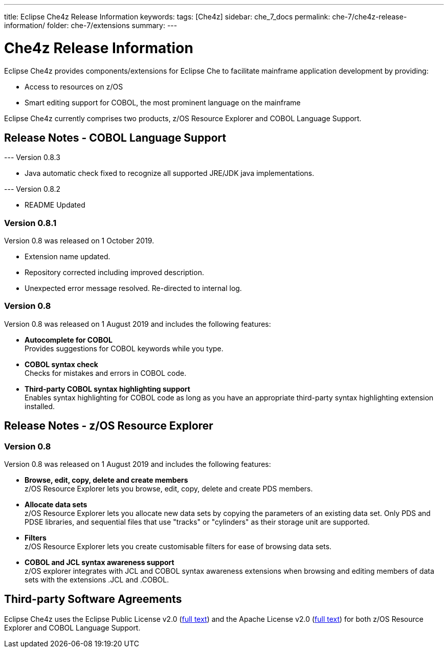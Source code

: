 ---
title: Eclipse Che4z Release Information
keywords: 
tags: [Che4z]
sidebar: che_7_docs
permalink: che-7/che4z-release-information/
folder: che-7/extensions
summary: 
---

[id="che4z-release-information"]
= Che4z Release Information

:context: che4z-release-information

Eclipse Che4z provides components/extensions for Eclipse Che to facilitate mainframe application development by providing:

* Access to resources on z/OS
* Smart editing support for COBOL, the most prominent language on the mainframe

Eclipse Che4z currently comprises two products, z/OS Resource Explorer and COBOL Language Support.

== Release Notes - COBOL Language Support

--- Version 0.8.3

* Java automatic check fixed to recognize all supported JRE/JDK java implementations.

--- Version 0.8.2

* README Updated

=== Version 0.8.1

Version 0.8 was released on 1 October 2019.

* Extension name updated.
* Repository corrected including improved description.
* Unexpected error message resolved. Re-directed to internal log.

=== Version 0.8

Version 0.8 was released on 1 August 2019 and includes the following features:

* *Autocomplete for COBOL* +
Provides suggestions for COBOL keywords while you type.
* *COBOL syntax check* +
Checks for mistakes and errors in COBOL code.
* *Third-party COBOL syntax highlighting support* +
Enables syntax highlighting for COBOL code as long as you have an appropriate third-party syntax highlighting extension installed.

== Release Notes - z/OS Resource Explorer

=== Version 0.8

Version 0.8 was released on 1 August 2019 and includes the following features:

* *Browse, edit, copy, delete and create members* +
z/OS Resource Explorer lets you browse, edit, copy, delete and create PDS members.
* *Allocate data sets* +
z/OS Resource Explorer lets you allocate new data sets by copying the parameters of an existing data set. Only PDS and PDSE libraries, and sequential files that use "tracks" or "cylinders" as their storage unit are supported.
* *Filters* +
z/OS Resource Explorer lets you create customisable filters for ease of browsing data sets.
* *COBOL and JCL syntax awareness support* +
z/OS explorer integrates with JCL and COBOL syntax awareness extensions when browsing and editing members of data sets with the extensions .JCL and .COBOL.

== Third-party Software Agreements

Eclipse Che4z uses the Eclipse Public License v2.0 (link:https://www.eclipse.org/legal/epl-v20.html[full text]) and the Apache License v2.0 (link:https://www.apache.org/licenses/LICENSE-2.0.txt[full text]) for both z/OS Resource Explorer and COBOL Language Support.

